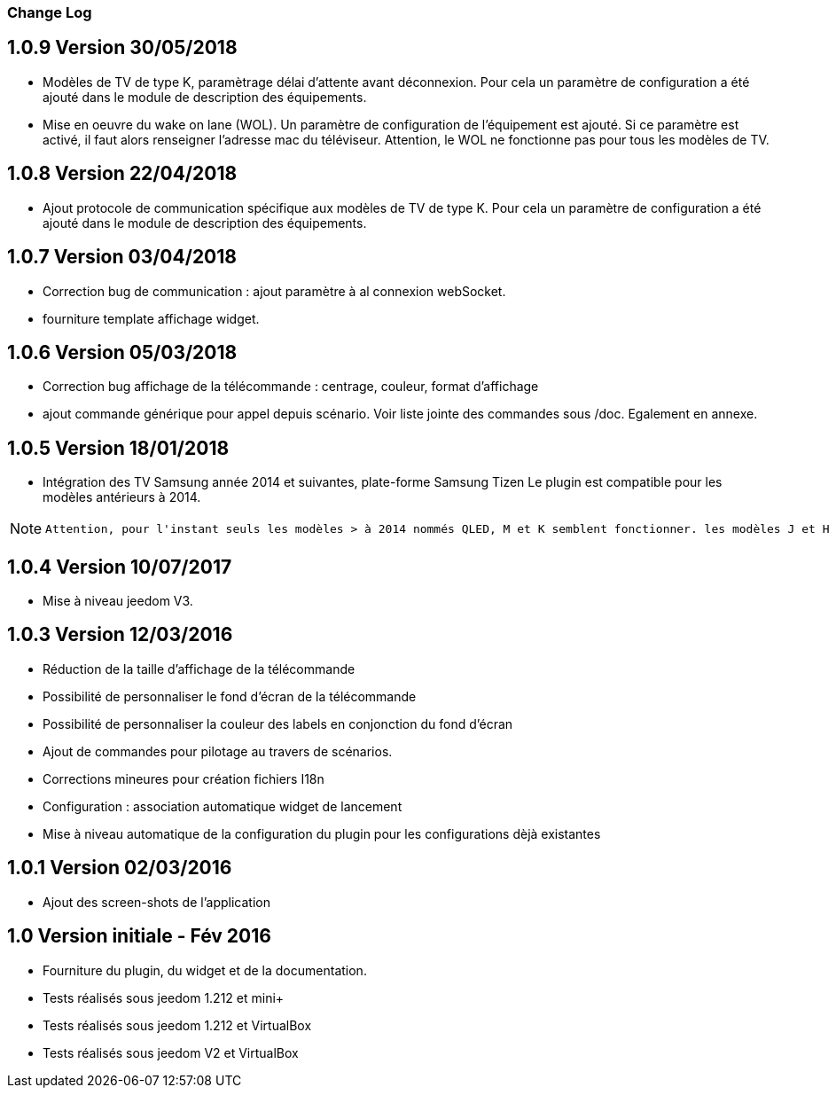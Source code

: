 === Change Log

1.0.9 Version 30/05/2018
------------------------
    * Modèles de TV de type K, paramètrage délai d'attente avant déconnexion.
    Pour cela un paramètre de configuration a été ajouté dans le module de description des équipements.
      
  	
  	* Mise en oeuvre du wake on lane (WOL). Un paramètre de configuration de l'équipement est ajouté. Si ce paramètre est activé, il faut alors renseigner l'adresse mac du téléviseur. Attention, le WOL ne fonctionne pas pour tous les modèles de TV.

1.0.8 Version 22/04/2018
------------------------
    * Ajout protocole de communication spécifique aux modèles de    TV de type K.
      Pour cela un paramètre de configuration a été ajouté dans le module de description des équipements.

1.0.7 Version 03/04/2018
------------------------
    * Correction bug de communication : ajout paramètre à al connexion webSocket.
    * fourniture template affichage widget.

1.0.6 Version 05/03/2018
------------------------

  	* Correction bug affichage de la télécommande : centrage, couleur, format d'affichage
  	* ajout commande générique pour appel depuis scénario. Voir liste jointe des commandes sous /doc. Egalement en annexe.
  	

1.0.5 Version 18/01/2018
------------------------
  	* Intégration des TV Samsung année 2014 et suivantes, plate-forme Samsung Tizen
  	Le plugin est compatible pour les modèles antérieurs à 2014.
  	  
[NOTE]
====
 Attention, pour l'instant seuls les modèles > à 2014 nommés QLED, M et K semblent fonctionner. les modèles J et H ne fonctionnent pas.
====


1.0.4 Version 10/07/2017
------------------------

	 * Mise à niveau jeedom V3.


1.0.3 Version 12/03/2016
------------------------

      * Réduction de la taille d'affichage de la télécommande
      * Possibilité de personnaliser le fond d'écran de la télécommande 
      * Possibilité de personnaliser la couleur des labels en conjonction du fond d'écran
      * Ajout de commandes pour pilotage au travers de scénarios.
      * Corrections mineures pour création fichiers I18n
      * Configuration : association automatique widget de lancement
      * Mise à niveau automatique de la configuration du plugin pour les configurations dèjà existantes

1.0.1 Version 02/03/2016
------------------------

    * Ajout des screen-shots de l'application
      
1.0 Version initiale - Fév 2016
-------------------------------
      
      * Fourniture du plugin, du widget et de la documentation.
      * Tests réalisés sous jeedom 1.212 et mini+ 
      * Tests réalisés sous jeedom 1.212 et VirtualBox
      * Tests réalisés sous jeedom V2    et VirtualBox

